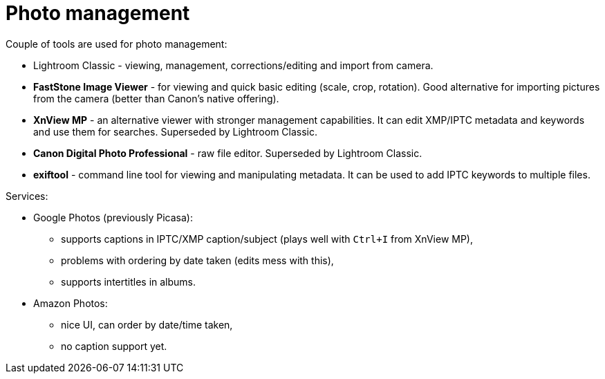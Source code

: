 = Photo management

Couple of tools are used for photo management:

* Lightroom Classic - viewing, management, corrections/editing and import from camera.
* *FastStone Image Viewer* - for viewing and quick basic editing (scale, crop, rotation).
Good alternative for importing pictures from the camera (better than Canon's native offering).
* *XnView MP* - an alternative viewer with stronger management capabilities.
It can edit XMP/IPTC metadata and keywords and use them for searches.
Superseded by Lightroom Classic.
* *Canon Digital Photo Professional* - raw file editor.
Superseded by Lightroom Classic.
* *exiftool* - command line tool for viewing and manipulating metadata.
It can be used to add IPTC keywords to multiple files.

Services:

* Google Photos (previously Picasa):
** supports captions in IPTC/XMP caption/subject (plays well with `Ctrl+I` from XnView MP),
** problems with ordering by date taken (edits mess with this),
** supports intertitles in albums.
* Amazon Photos:
** nice UI, can order by date/time taken,
** no caption support yet.
